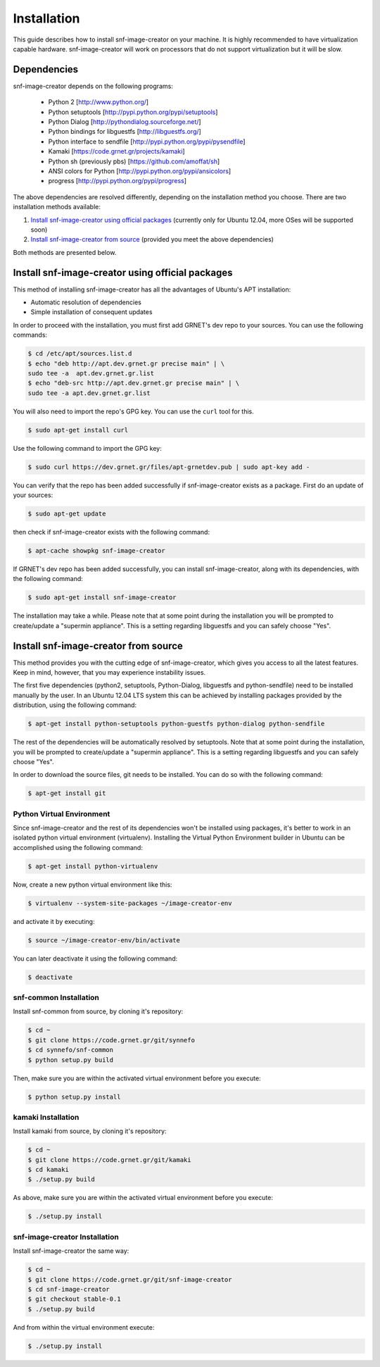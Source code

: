 Installation
^^^^^^^^^^^^

This guide describes how to install snf-image-creator on your machine. It is
highly recommended to have virtualization capable hardware. snf-image-creator
will work on processors that do not support virtualization but it will be slow.

Dependencies
============

snf-image-creator depends on the following programs:

 * Python 2 [http://www.python.org/]
 * Python setuptools [http://pypi.python.org/pypi/setuptools]
 * Python Dialog [http://pythondialog.sourceforge.net/]
 * Python bindings for libguestfs [http://libguestfs.org/]
 * Python interface to sendfile [http://pypi.python.org/pypi/pysendfile]
 * Kamaki [https://code.grnet.gr/projects/kamaki]
 * Python sh (previously pbs) [https://github.com/amoffat/sh]
 * ANSI colors for Python [http://pypi.python.org/pypi/ansicolors]
 * progress [http://pypi.python.org/pypi/progress]

The above dependencies are resolved differently, depending on the installation
method you choose. There are two installation methods available:

#. `Install snf-image-creator using official packages`_ (currently only for
   Ubuntu 12.04, more OSes will be supported soon)
#. `Install snf-image-creator from source`_ (provided you meet the above
   dependencies)

Both methods are presented below.

Install snf-image-creator using official packages
=================================================

This method of installing snf-image-creator has all the advantages of Ubuntu's
APT installation:

* Automatic resolution of dependencies
* Simple installation of consequent updates

In order to proceed with the installation, you must first add GRNET's dev repo
to your sources. You can use the following commands:

.. code-block:: console

   $ cd /etc/apt/sources.list.d
   $ echo "deb http://apt.dev.grnet.gr precise main" | \
   sudo tee -a  apt.dev.grnet.gr.list
   $ echo "deb-src http://apt.dev.grnet.gr precise main" | \
   sudo tee -a apt.dev.grnet.gr.list

You will also need to import the repo's GPG key. You can use the ``curl`` tool
for this.

.. code-block:: console

   $ sudo apt-get install curl

Use the following command to import the GPG key:

.. code-block:: console

   $ sudo curl https://dev.grnet.gr/files/apt-grnetdev.pub | sudo apt-key add -

You can verify that the repo has been added successfully if snf-image-creator
exists as a package. First do an update of your sources:

.. code-block:: console

   $ sudo apt-get update

then check if snf-image-creator exists with the following command:

.. code-block:: console

   $ apt-cache showpkg snf-image-creator

If GRNET's dev repo has been added successfully, you can install
snf-image-creator, along with its dependencies, with the following command:

.. code-block:: console

   $ sudo apt-get install snf-image-creator

The installation may take a while. Please note that at some point during the
installation you will be prompted to create/update a "supermin appliance". This
is a setting regarding libguestfs and you can safely choose "Yes".

Install snf-image-creator from source
=====================================

This method provides you with the cutting edge of snf-image-creator, which
gives you access to all the latest features. Keep in mind, however,
that you may experience instability issues.

The first five dependencies (python2, setuptools, Python-Dialog, libguestfs and
python-sendfile) need to be installed manually by the user. In an Ubuntu 12.04
LTS system this can be achieved by installing packages provided by the
distribution, using the following command:

.. code-block:: console

   $ apt-get install python-setuptools python-guestfs python-dialog python-sendfile

The rest of the dependencies will be automatically resolved by setuptools.
Note that at some point during the installation, you will be prompted to
create/update a "supermin appliance". This is a setting regarding libguestfs
and you can safely choose "Yes".

In order to download the source files, git needs to be installed. You can do
so with the following command:

.. code-block:: console

   $ apt-get install git

Python Virtual Environment
--------------------------

Since snf-image-creator and the rest of its dependencies won't be installed
using packages, it's better to work in an isolated python virtual environment
(virtualenv). Installing the Virtual Python Environment builder in Ubuntu can
be accomplished using the following command:

.. code-block:: console

   $ apt-get install python-virtualenv

Now, create a new python virtual environment like this:

.. code-block:: console

   $ virtualenv --system-site-packages ~/image-creator-env

and activate it by executing:

.. code-block:: console

   $ source ~/image-creator-env/bin/activate

You can later deactivate it using the following command:

.. code-block:: console

   $ deactivate

snf-common Installation
-----------------------

Install snf-common from source, by cloning it's repository:

.. code-block:: console

   $ cd ~
   $ git clone https://code.grnet.gr/git/synnefo
   $ cd synnefo/snf-common
   $ python setup.py build

Then, make sure you are within the activated virtual environment before you
execute:

.. code-block:: console

   $ python setup.py install

kamaki Installation
-------------------

Install kamaki from source, by cloning it's repository:

.. code-block:: console

   $ cd ~
   $ git clone https://code.grnet.gr/git/kamaki
   $ cd kamaki
   $ ./setup.py build

As above, make sure you are within the activated virtual environment before you
execute:

.. code-block:: console

   $ ./setup.py install

snf-image-creator Installation
------------------------------

Install snf-image-creator the same way:

.. code-block:: console

   $ cd ~
   $ git clone https://code.grnet.gr/git/snf-image-creator
   $ cd snf-image-creator
   $ git checkout stable-0.1
   $ ./setup.py build

And from within the virtual environment execute:

.. code-block:: console

   $ ./setup.py install
